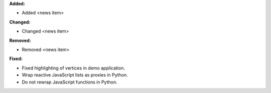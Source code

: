 **Added:**

* Added <news item>

**Changed:**

* Changed <news item>

**Removed:**

* Removed <news item>

**Fixed:**

* Fixed highlighting of vertices in demo application.

* Wrap reactive JavaScript lists as proxies in Python.

* Do not rewrap JavaScript functions in Python.
